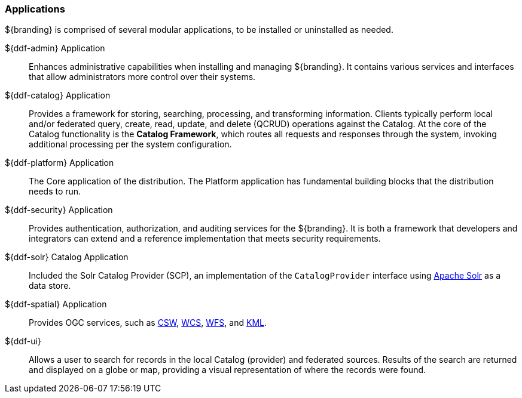 === Applications

${branding} is comprised of several modular applications, to be installed or uninstalled as needed.

${ddf-admin} Application::
Enhances administrative capabilities when installing and managing ${branding}. It contains various services and interfaces that allow administrators more control over their systems.

${ddf-catalog} Application::
Provides a framework for storing, searching, processing, and transforming information.
Clients typically perform local and/or federated query, create, read, update, and delete (QCRUD) operations against the Catalog.
At the core of the Catalog functionality is the *Catalog Framework*, which routes all requests and responses through the system, invoking additional processing per the system configuration.

${ddf-platform} Application::
The Core application of the distribution.
The Platform application has fundamental building blocks that the distribution needs to run.

${ddf-security} Application::
Provides authentication, authorization, and auditing services for the ${branding}.
It is both a framework that developers and integrators can extend and a reference implementation that meets security requirements.

${ddf-solr} Catalog Application::
Included the Solr Catalog Provider (SCP), an implementation of the `CatalogProvider` interface using http://lucene.apache.org/solr/[Apache Solr] as a data store.

${ddf-spatial} Application::
Provides OGC services, such as http://www.opengeospatial.org/standards/cat[CSW], http://www.opengeospatial.org/standards/wcs[WCS], http://www.opengeospatial.org/standards/wfs[WFS], and http://www.opengeospatial.org/standards/kml[KML].

${ddf-ui}::
Allows a user to search for records in the local Catalog (provider) and federated sources.
Results of the search are returned and displayed on a globe or map, providing a visual representation of where the records were found.

